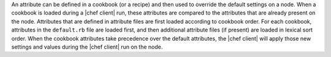 .. The contents of this file are included in multiple topics.
.. This file should not be changed in a way that hinders its ability to appear in multiple documentation sets.

An attribute can be defined in a cookbook (or a recipe) and then used to override the default settings on a node. When a cookbook is loaded during a |chef client| run, these attributes are compared to the attributes that are already present on the node. Attributes that are defined in attribute files are first loaded according to cookbook order. For each cookbook, attributes in the ``default.rb`` file are loaded first, and then additional attribute files (if present) are loaded in lexical sort order. When the cookbook attributes take precedence over the default attributes, the |chef client| will apply those new settings and values during the |chef client| run on the node.